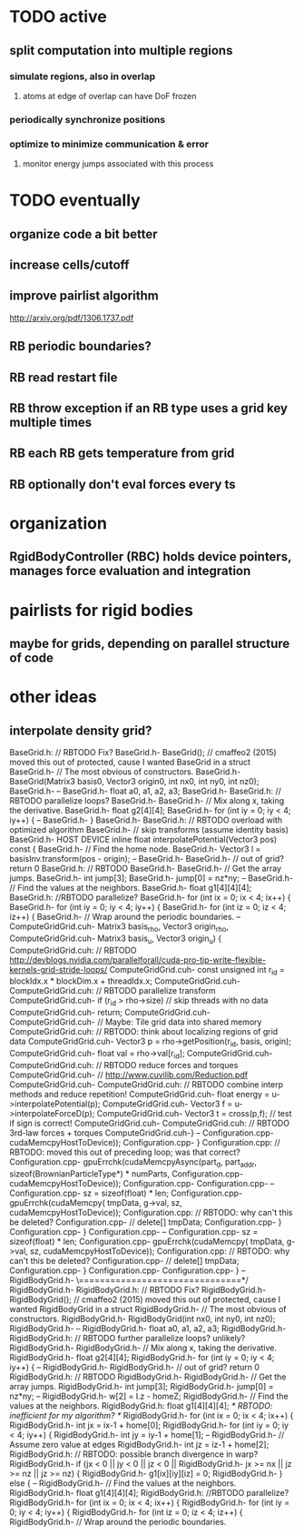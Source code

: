 
* TODO active
** split computation into multiple regions
*** simulate regions, also in overlap
**** atoms at edge of overlap can have DoF frozen
*** periodically synchronize positions
*** optimize to minimize communication & error
**** monitor energy jumps associated with this process


* TODO eventually
** organize code a bit better
** increase cells/cutoff

** improve pairlist algorithm
http://arxiv.org/pdf/1306.1737.pdf
** RB periodic boundaries?
** RB read restart file
** RB throw exception if an RB type uses a grid key multiple times
** RB each RB gets temperature from grid
** RB optionally don't eval forces every ts

* organization
** RgidBodyController (RBC) holds device pointers, manages force evaluation and integration


* pairlists for rigid bodies 
** maybe for grids, depending on parallel structure of code

* other ideas
** interpolate density grid?

BaseGrid.h:	// RBTODO Fix?
BaseGrid.h-	BaseGrid(); // cmaffeo2 (2015) moved this out of protected, cause I wanted BaseGrid in a struct
BaseGrid.h-  // The most obvious of constructors.
BaseGrid.h-		BaseGrid(Matrix3 basis0, Vector3 origin0, int nx0, int ny0, int nz0);
BaseGrid.h-
--
BaseGrid.h-    float a0, a1, a2, a3;
BaseGrid.h-
BaseGrid.h:		// RBTODO parallelize loops?
BaseGrid.h-		
BaseGrid.h-    // Mix along x, taking the derivative.
BaseGrid.h-    float g2[4][4];
BaseGrid.h-    for (int iy = 0; iy < 4; iy++) {
--
BaseGrid.h-  }
BaseGrid.h-
BaseGrid.h:	// RBTODO overload with optimized algorithm
BaseGrid.h-	//  skip transforms (assume identity basis)
BaseGrid.h-  HOST DEVICE inline float interpolatePotential(Vector3 pos) const {
BaseGrid.h-    // Find the home node.
BaseGrid.h-    Vector3 l = basisInv.transform(pos - origin);
--
BaseGrid.h-
BaseGrid.h-		// out of grid? return 0
BaseGrid.h:		// RBTODO
BaseGrid.h-			
BaseGrid.h-    // Get the array jumps.
BaseGrid.h-    int jump[3];
BaseGrid.h-    jump[0] = nz*ny;
--
BaseGrid.h-		// Find the values at the neighbors.
BaseGrid.h-		float g1[4][4][4];
BaseGrid.h:		//RBTODO parallelize?
BaseGrid.h-		for (int ix = 0; ix < 4; ix++) {
BaseGrid.h-			for (int iy = 0; iy < 4; iy++) {
BaseGrid.h-				for (int iz = 0; iz < 4; iz++) {
BaseGrid.h-	  			// Wrap around the periodic boundaries. 
--
ComputeGridGrid.cuh-													Matrix3 basis_rho, Vector3 origin_rho,
ComputeGridGrid.cuh-													Matrix3 basis_u,   Vector3 origin_u) {
ComputeGridGrid.cuh:  // RBTODO http://devblogs.nvidia.com/parallelforall/cuda-pro-tip-write-flexible-kernels-grid-stride-loops/
ComputeGridGrid.cuh-	const unsigned int r_id = blockIdx.x * blockDim.x + threadIdx.x;
ComputeGridGrid.cuh-	
ComputeGridGrid.cuh:	// RBTODO parallelize transform
ComputeGridGrid.cuh-	if (r_id > rho->size)					// skip threads with no data 
ComputeGridGrid.cuh-		return;
ComputeGridGrid.cuh-	
ComputeGridGrid.cuh-	// Maybe: Tile grid data into shared memory
ComputeGridGrid.cuh:	//   RBTODO: think about localizing regions of grid data
ComputeGridGrid.cuh-	Vector3 p = rho->getPosition(r_id, basis, origin);
ComputeGridGrid.cuh-	float val = rho->val[r_id];
ComputeGridGrid.cuh-
ComputeGridGrid.cuh:	// RBTODO reduce forces and torques
ComputeGridGrid.cuh-	// http://www.cuvilib.com/Reduction.pdf
ComputeGridGrid.cuh-
ComputeGridGrid.cuh:	// RBTODO combine interp methods and reduce repetition! 
ComputeGridGrid.cuh-	float energy = u->interpolatePotential(p); 
ComputeGridGrid.cuh-	Vector3 f = u->interpolateForceD(p);
ComputeGridGrid.cuh-	Vector3 t = cross(p,f);				// test if sign is correct!
ComputeGridGrid.cuh-
ComputeGridGrid.cuh:	// RBTODO 3rd-law forces + torques
ComputeGridGrid.cuh-}
--
Configuration.cpp-				cudaMemcpyHostToDevice));
Configuration.cpp-	}
Configuration.cpp:	// RBTODO: moved this out of preceding loop; was that correct?
Configuration.cpp-	gpuErrchk(cudaMemcpyAsync(part_d, part_addr, sizeof(BrownianParticleType*) * numParts,
Configuration.cpp-				cudaMemcpyHostToDevice));
Configuration.cpp-
Configuration.cpp-
--
Configuration.cpp-			sz = sizeof(float) * len;
Configuration.cpp-			gpuErrchk(cudaMemcpy( tmpData, g->val, sz, cudaMemcpyHostToDevice));
Configuration.cpp:			// RBTODO: why can't this be deleted? 
Configuration.cpp-			// delete[] tmpData;
Configuration.cpp-		}
Configuration.cpp-	}
Configuration.cpp-
--
Configuration.cpp-			sz = sizeof(float) * len;
Configuration.cpp-			gpuErrchk(cudaMemcpy( tmpData, g->val, sz, cudaMemcpyHostToDevice));
Configuration.cpp:			// RBTODO: why can't this be deleted? 
Configuration.cpp-			// delete[] tmpData;
Configuration.cpp-		}
Configuration.cpp-		
Configuration.cpp-  }
--
RigidBodyGrid.h-	\===============================*/
RigidBodyGrid.h-	
RigidBodyGrid.h:	// RBTODO Fix?
RigidBodyGrid.h-	RigidBodyGrid(); // cmaffeo2 (2015) moved this out of protected, cause I wanted RigidBodyGrid in a struct
RigidBodyGrid.h-  // The most obvious of constructors.
RigidBodyGrid.h-		RigidBodyGrid(int nx0, int ny0, int nz0);
RigidBodyGrid.h-
--
RigidBodyGrid.h-    float a0, a1, a2, a3;
RigidBodyGrid.h-
RigidBodyGrid.h:		// RBTODO further parallelize loops? unlikely?
RigidBodyGrid.h-		
RigidBodyGrid.h-    // Mix along x, taking the derivative.
RigidBodyGrid.h-    float g2[4][4];
RigidBodyGrid.h-    for (int iy = 0; iy < 4; iy++) {
--
RigidBodyGrid.h-
RigidBodyGrid.h-		// out of grid? return 0
RigidBodyGrid.h:		// RBTODO
RigidBodyGrid.h-			
RigidBodyGrid.h-    // Get the array jumps.
RigidBodyGrid.h-    int jump[3];
RigidBodyGrid.h-    jump[0] = nz*ny;
--
RigidBodyGrid.h-		w[2] = l.z - homeZ;
RigidBodyGrid.h-		// Find the values at the neighbors.
RigidBodyGrid.h:		float g1[4][4][4];					/* RBTODO: inefficient for my algorithm? */
RigidBodyGrid.h-		for (int ix = 0; ix < 4; ix++) {
RigidBodyGrid.h-			int jx = ix-1 + home[0];
RigidBodyGrid.h-			for (int iy = 0; iy < 4; iy++) {
RigidBodyGrid.h-				int jy = iy-1 + home[1];
--
RigidBodyGrid.h-	  			// Assume zero value at edges
RigidBodyGrid.h-					int jz = iz-1 + home[2];
RigidBodyGrid.h:					// RBTODO: possible branch divergence in warp?
RigidBodyGrid.h-					if (jx <  0  ||  jy < 0  ||  jz < 0  ||
RigidBodyGrid.h-							jx >= nx || jz >= nz || jz >= nz) {
RigidBodyGrid.h-						g1[ix][iy][iz] = 0;
RigidBodyGrid.h-					} else {
--
RigidBodyGrid.h-		// Find the values at the neighbors.
RigidBodyGrid.h-		float g1[4][4][4];
RigidBodyGrid.h:		//RBTODO parallelize?
RigidBodyGrid.h-		for (int ix = 0; ix < 4; ix++) {
RigidBodyGrid.h-			for (int iy = 0; iy < 4; iy++) {
RigidBodyGrid.h-				for (int iz = 0; iz < 4; iz++) {
RigidBodyGrid.h-	  			// Wrap around the periodic boundaries. 
